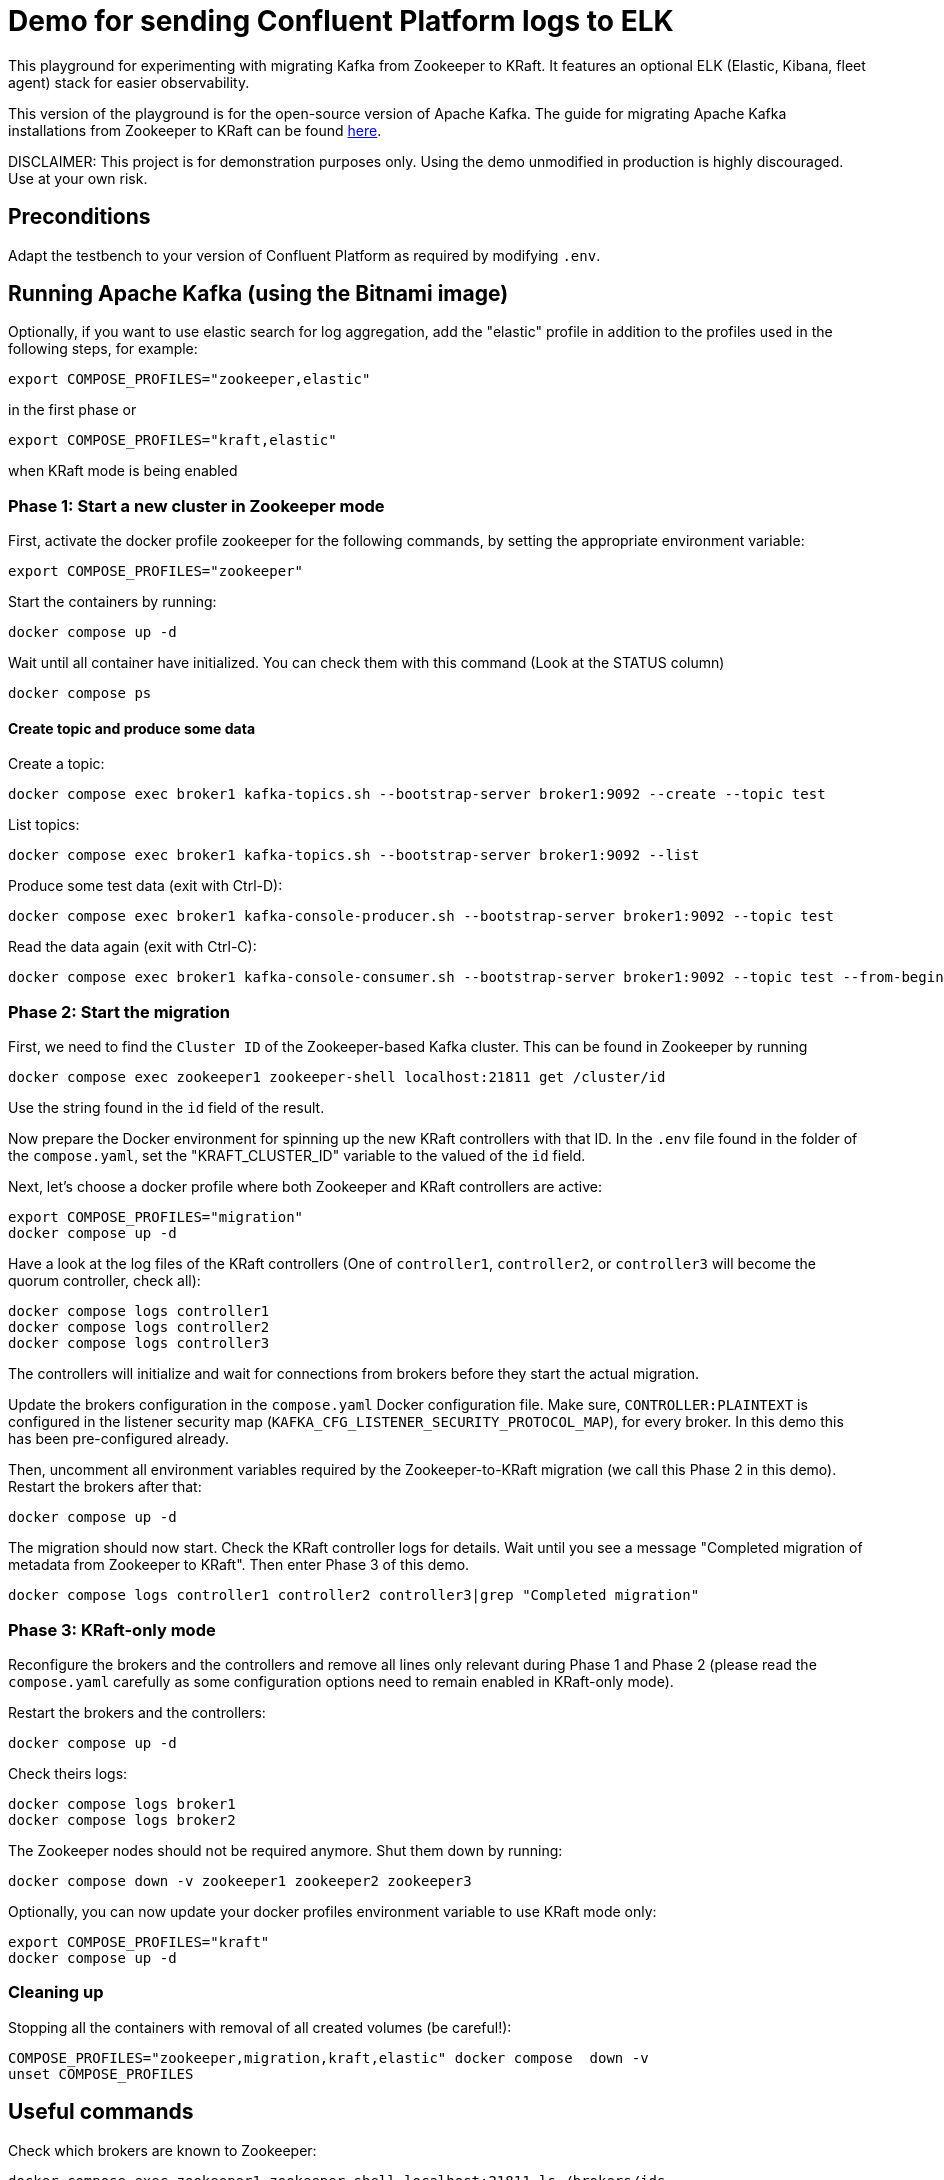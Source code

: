 = Demo for sending Confluent Platform logs to ELK

This playground for experimenting with migrating Kafka from Zookeeper to KRaft.
It features an optional ELK (Elastic, Kibana, fleet agent) stack for easier observability.

This version of the playground is for the open-source version of Apache Kafka. The guide for migrating Apache Kafka installations from Zookeeper to KRaft can be found link:https://kafka.apache.org/documentation/)#kraft_zk_migration[here].

DISCLAIMER: This project is for demonstration purposes only. Using the demo unmodified in production is highly discouraged. Use at your own risk.

== Preconditions

Adapt the testbench to your version of Confluent Platform as required by modifying `.env`.

== Running Apache Kafka (using the Bitnami image)

Optionally, if you want to use elastic search for log aggregation, add the "elastic" profile in addition to the profiles used in the following steps, for example:

```bash
export COMPOSE_PROFILES="zookeeper,elastic"
```
in the first phase or
```bash
export COMPOSE_PROFILES="kraft,elastic"
```
when KRaft mode is being enabled

=== Phase 1: Start a new cluster in Zookeeper mode

First, activate the docker profile zookeeper for the following commands, by setting the appropriate environment variable:

```bash
export COMPOSE_PROFILES="zookeeper"
```

Start the containers by running:
```bash
docker compose up -d
```

Wait until all container have initialized. You can check them with this command (Look at the STATUS column)
```bash
docker compose ps
```

==== Create topic and produce some data

Create a topic:

```
docker compose exec broker1 kafka-topics.sh --bootstrap-server broker1:9092 --create --topic test
```

List topics:

```
docker compose exec broker1 kafka-topics.sh --bootstrap-server broker1:9092 --list
```

Produce some test data (exit with Ctrl-D):

```
docker compose exec broker1 kafka-console-producer.sh --bootstrap-server broker1:9092 --topic test
```

Read the data again (exit with Ctrl-C):

```
docker compose exec broker1 kafka-console-consumer.sh --bootstrap-server broker1:9092 --topic test --from-beginning
```

=== Phase 2: Start the migration

First, we need to find the `Cluster ID` of the Zookeeper-based Kafka cluster. This can be found in Zookeeper by running

```bash
docker compose exec zookeeper1 zookeeper-shell localhost:21811 get /cluster/id
```

Use the string found in the `id` field of the result.

Now prepare the Docker environment for spinning up the new KRaft controllers with that ID.
In the `.env` file found in the folder of the `compose.yaml`, set the "KRAFT_CLUSTER_ID" variable to the valued of the `id` field.

Next, let's choose a docker profile where both Zookeeper and KRaft controllers are active:

```bash
export COMPOSE_PROFILES="migration"
docker compose up -d
```

Have a look at the log files of the KRaft controllers (One of `controller1`, `controller2`, or `controller3` will become the quorum controller, check all):

```bash
docker compose logs controller1
docker compose logs controller2
docker compose logs controller3
```

The controllers will initialize and wait for connections from brokers before they start the actual migration.

Update the brokers configuration in the `compose.yaml` Docker configuration file.
Make sure, `CONTROLLER:PLAINTEXT` is configured in the listener security map (`KAFKA_CFG_LISTENER_SECURITY_PROTOCOL_MAP`), for every broker. In this demo this has been pre-configured already.

Then, uncomment all environment variables required by the Zookeeper-to-KRaft migration (we call this Phase 2 in this demo).
Restart the brokers after that:

```bash
docker compose up -d
```

The migration should now start. Check the KRaft controller logs for details. Wait until you see a message "Completed migration of metadata from Zookeeper to KRaft". Then enter Phase 3 of this demo.
```bash
docker compose logs controller1 controller2 controller3|grep "Completed migration"
```

### Phase 3: KRaft-only mode

Reconfigure the brokers and the controllers and remove all lines only relevant during Phase 1 and Phase 2 (please read the `compose.yaml` carefully as some configuration options need to remain enabled in KRaft-only mode).

Restart the brokers and the controllers:
```bash
docker compose up -d
```

Check theirs logs:
```bash
docker compose logs broker1
docker compose logs broker2
```

The Zookeeper nodes should not be required anymore. Shut them down by running:
```bash
docker compose down -v zookeeper1 zookeeper2 zookeeper3
```

Optionally, you can now update your docker profiles environment variable to use KRaft mode only:
```bash
export COMPOSE_PROFILES="kraft"
docker compose up -d
```

### Cleaning up

Stopping all the  containers with removal of all created volumes (be careful!):
```bash
COMPOSE_PROFILES="zookeeper,migration,kraft,elastic" docker compose  down -v
unset COMPOSE_PROFILES
```

## Useful commands
Check which brokers are known to Zookeeper:
```bash
docker compose exec zookeeper1 zookeeper-shell localhost:21811 ls /brokers/ids
```

Stopping all the containers without removing any volumes:
```bash
COMPOSE_PROFILES="zookeeper,migration,kraft,elastic" docker compose  down
```

Stopping all the  containers with removal of all created volumes (be careful!):
```bash
COMPOSE_PROFILES="zookeeper,migration,kraft,elastic" docker compose  down -v
```

Cleaning up (CAREFUL: THIS WILL DELETE ALL UNUSED VOLUMES):
```bash
docker volumes prune
```

Reset the `compose.yaml` to the initial state currenty commited to the repository:
```bash
git checkout compose.yaml
```

== Usage

=== ELK with Kibana (optional)

If you have used the profile `elastic`, you can access `kibana` with your web browser here:

* URL: `http://localhost:5601`
* Username: `elastic`
* Password: `elastic`

The initial setup of ELK takes quite some time, please be patient.

Go to `Analytics->Discover`. In "logs-*" (preselected) you should see the log messages produced by all docker containers currently running in the system. The actual log messages are in the column `message`, the name of the container is in `container.name`.

If you want to see just data from a specific container, you can filter by `container.name`, e.g. `container.name: broker1`.
